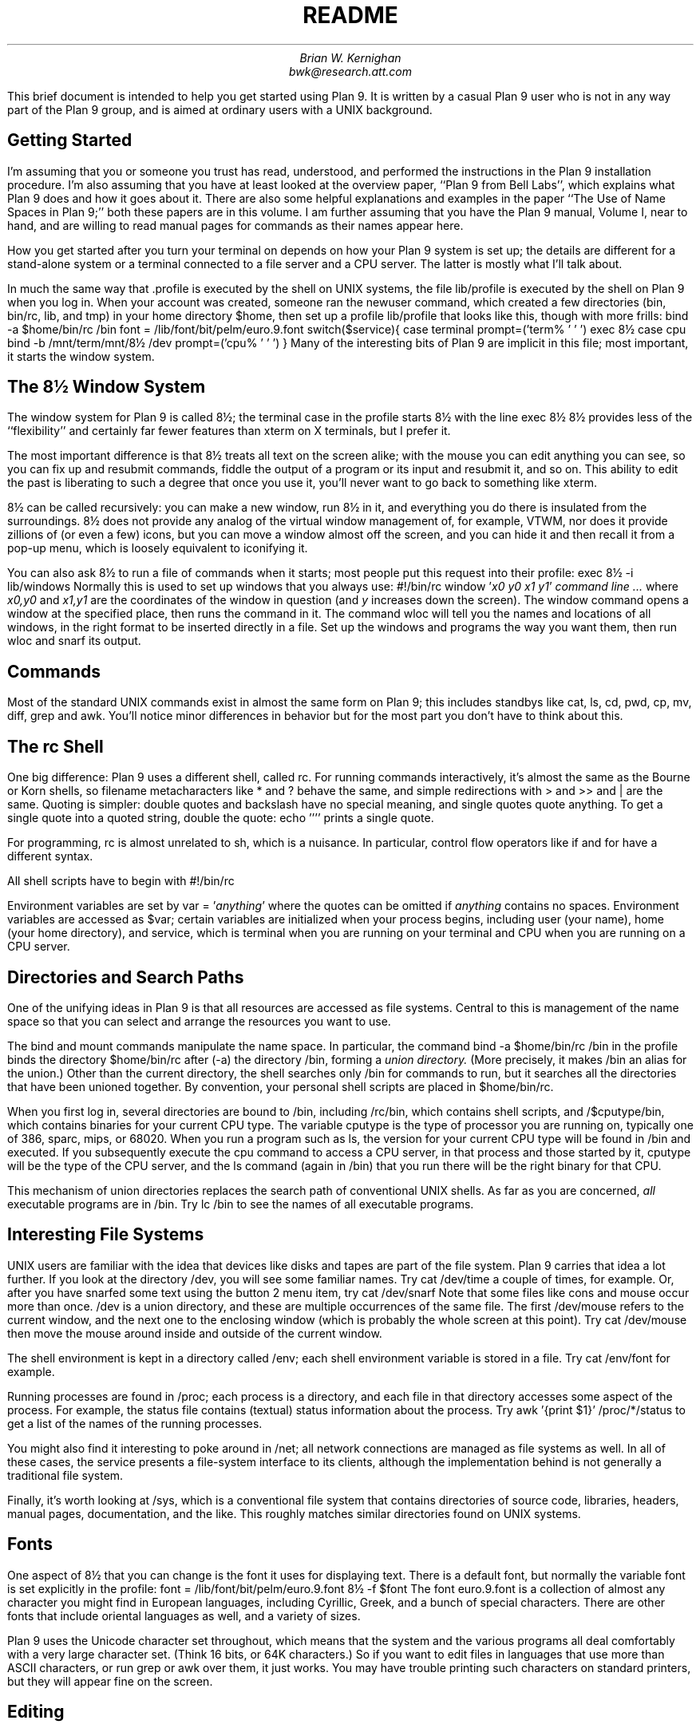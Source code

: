 .TL
README
.AU
Brian W. Kernighan
bwk@research.att.com
.PP
This brief document is intended to help you get started using Plan 9.
It is written by a casual Plan 9 user
who is not in any way part of the Plan 9 group,
and is aimed at ordinary users with a UNIX background.
.SH
Getting Started
.PP
I'm assuming that you or someone you trust has read,
understood, and performed the instructions in the Plan 9 installation
procedure.
I'm also assuming that you have at least looked at the overview paper,
``Plan 9 from Bell Labs'',
which explains what Plan 9 does and how it goes about it.
There are also some helpful explanations and examples in
the paper ``The Use of Name Spaces in Plan 9;''
both these papers are in this volume.
I am further assuming that you have the Plan 9 manual, Volume I, near to
hand, and are willing to read manual pages for commands
as their names appear here.
.PP
How you get started after you turn
your terminal on depends on how your Plan 9 system is set up;
the details are different for a stand-alone system or a terminal
connected to a file server and a CPU server.
The latter is mostly what I'll talk about.
.PP
In much the same way that
.CW .profile
is executed by the shell on UNIX systems,
the file
.CW lib/profile
is executed by the shell on Plan 9
when you log in.
When your account was created, someone ran the
.CW newuser
command, which created a few directories
.CW bin , (
.CW bin/rc ,
.CW lib ,
and
.CW tmp )
in your home directory
.CW $home ,
then set up a profile 
.CW lib/profile
that looks like this, though with 
more frills:
.P1
bind -a $home/bin/rc /bin
font = /lib/font/bit/pelm/euro.9.font
switch($service){
case terminal
	prompt=('term% ' '	')
	exec 8½
case cpu
	bind -b /mnt/term/mnt/8½ /dev
	prompt=('cpu% ' '	')
}
.P2
Many of the interesting bits of Plan 9 are implicit
in this file; most important, it starts the window system.
.SH
The 8½ Window System
.PP
The window system for Plan 9 is called 8½;
the
.CW terminal
case in the profile starts 8½ with the line
.P1
exec 8½
.P2
8½ provides less of the ``flexibility'' and certainly
far fewer features than
.CW xterm
on X terminals, but I prefer it.
.PP
The most important difference is that 8½ treats all text
on the screen alike; with the mouse you can edit anything you
can see, so you can fix up and resubmit commands,
fiddle the output of a program or its input and resubmit it,
and so on.
This ability to edit the past is liberating
to such a degree that once you use it, you'll never
want to go back to something like
.CW xterm .
... .PP
... 8½ does not provide any terminal-handling mechanisms like
... termcap or curses.
... That means that there is no support for (nor indeed implementation of)
... old favorites like
... .CW vi
... and
... .CW emacs .
... In my experience, the ability to cut, paste, and edit what's
... in all the windows on the screen obviates the need for many
... of the mechanisms in these programs,
... so it's not as big a loss as you might think.
.PP
8½ can be called recursively: you can make a new window, 
run 8½ in it, and
everything you do there is insulated from the surroundings.
8½ does not provide any analog of the virtual window management of,
for example, VTWM, nor does it provide zillions of
(or even a few) icons, but you can move a window almost off the screen,
and you can hide it and then recall it from a pop-up menu,
which is loosely equivalent to iconifying it.
.PP
You can also ask 8½ to run a file of commands when it starts;
most people put this request into their profile:
.P1
exec 8½ -i lib/windows
.P2
Normally this is used to set up windows that you always use:
.P1
#!/bin/rc
window '\f2x0 y0 x1 y1\fP' \f2command line\fP
\&\f2...\fP
.P2
where
.I x0,y0
and
.I x1,y1
are the coordinates of the window in question (and
.I y
increases down the screen).
The
.CW window
command opens a window at the specified place,
then runs the command in it.
The command
.CW wloc
will tell you the names and locations of all windows, in the right format
to be inserted directly in a file.
Set up the windows and programs the way you want them,
then run
.CW wloc
and snarf its output.
.SH
Commands
.PP
Most of the standard UNIX commands exist in almost the same form
on Plan 9; this includes standbys like 
.CW cat ,
.CW ls ,
.CW cd ,
.CW pwd ,
.CW cp ,
.CW mv ,
.CW diff ,
.CW grep
and
.CW awk .
You'll notice minor differences in behavior but for the most part
you don't have to think about this.
.SH
The rc Shell
.PP
One big difference:
Plan 9 uses a different shell, called
.CW rc .
For running commands interactively, it's almost the same as
the Bourne or Korn shells, so filename metacharacters like
.CW *
and
.CW ?
behave the same, and simple redirections with
.CW >
and
.CW >>
and
.CW |
are the same.
Quoting is simpler:
double quotes and backslash have no special meaning,
and single quotes quote anything.
To get a single quote into a quoted string, double the quote:
.P1
echo ''''
.P2
prints a single quote.
.PP
For programming, 
.CW rc
is almost unrelated to
.CW sh ,
which is a nuisance.
In particular, control flow operators like
.CW if
and
.CW for
have a different syntax.
.PP
All shell scripts have to begin with
.P1
#!/bin/rc
.P2
.PP
Environment variables are set by
.P1
var = '\f2anything\fP'
.P2
where the quotes can be omitted if 
.I anything 
contains no spaces.
Environment variables are accessed as
.CW $var ;
certain variables are initialized when your process begins,
including
.CW user 
(your name),
.CW home
(your home directory), and
.CW service ,
which is
.CW terminal
when you are running on your terminal
and
.CW CPU
when you are running on a CPU server.
.SH
Directories and Search Paths
.PP
One of the unifying ideas in Plan 9 
is that all resources are accessed as file systems.
Central to this is management of the name space so that
you can select and arrange the resources you want to use.
.PP
The
.CW bind
and
.CW mount
commands manipulate the name space.
In particular, the command
.P1
bind -a $home/bin/rc /bin
.P2
in the profile binds the directory
.CW $home/bin/rc
after
.CW -a ) (
the directory 
.CW /bin ,
forming a
.I "union directory.
(More precisely, it makes
.CW /bin
an alias for the union.)
Other than the current directory,
the shell searches only
.CW /bin
for commands to run, but it searches all the directories
that have been unioned together.
By convention, your personal shell scripts are placed in 
.CW $home/bin/rc .
.PP
When you first log in, several directories are bound to
.CW /bin ,
including
.CW /rc/bin ,
which contains shell scripts, and
.CW /$cputype/bin ,
which contains binaries for your current CPU type.
The variable
.CW cputype 
is the type of processor you are running on,
typically one of
.CW 386 ,
.CW sparc ,
.CW mips ,
or
.CW 68020 .
When you run a program such as
.CW ls ,
the version for your current CPU type will be found in
.CW /bin
and executed.
If you subsequently execute the
.CW cpu
command to access a CPU server, in that process and those
started by it,
.CW cputype
will be the type of the CPU server, and the
.CW ls
command (again in
.CW /bin )
that you run there will be the right binary for that CPU.
.PP
This mechanism of
union directories replaces the search path of conventional
UNIX shells.
As far as you are concerned,
.I all
executable programs are in
.CW /bin .
Try
.P1
lc /bin
.P2
to see the names of all executable programs.
.SH
Interesting File Systems
.PP
UNIX users are familiar with the idea that devices like
disks and tapes are part of the file system.
Plan 9 carries that idea a lot further.
If you look at the directory
.CW /dev ,
you will see some familiar names.
Try
.P1
cat /dev/time
.P2
a couple of times, for example.
Or, after you have snarfed some text using the button 2 menu item,
try
.P1
cat /dev/snarf
.P2
Note that some files like
.CW cons
and
.CW mouse
occur more than once.
.CW /dev
is a union directory, and these are multiple occurrences of the same file.
The first
.CW /dev/mouse
refers to the current window, and the next one to the
enclosing window (which is probably the whole screen at this point).
Try
.P1
cat /dev/mouse
.P2
then move the mouse around inside and outside of the current window.
.PP
The shell environment is kept in a directory called
.CW /env ;
each shell environment variable is stored in a file.
Try
.P1
cat /env/font
.P2
for example.
.PP
Running processes are found in
.CW /proc ;
each process is a directory, and each file in that directory
accesses some aspect of the process.
For example, the
.CW status
file contains (textual) status information about the process.
Try
.P1
awk '{print $1}' /proc/*/status
.P2
to get a list of the names of the running processes.
.PP
You might also find it interesting to poke around
in 
.CW /net ;
all network connections are managed as file systems as well.
In all of these cases, the service presents a file-system
interface to its clients, although the implementation behind
is not generally a traditional file system.
.PP
Finally, it's worth looking at
.CW /sys ,
which is a conventional file system that contains directories
of source code, libraries, headers, manual pages, documentation,
and the like.
This roughly matches similar directories found
on UNIX systems.
.SH
Fonts
.PP
One aspect of 8½ that you can change is the font it uses
for displaying text.
There is a default font, but normally the variable
.CW font
is set explicitly in the profile:
.P1
font = /lib/font/bit/pelm/euro.9.font
8½ -f $font
.P2
The font
.CW euro.9.font
is a collection of almost any character you might find
in European languages, including Cyrillic, Greek,
and a bunch of special characters.
There are other fonts that include oriental languages as well,
and a variety of sizes.
.PP
Plan 9 uses the Unicode character set throughout,
which means that the system and the various programs all
deal comfortably with a very large character set.
(Think 16 bits, or 64K characters.)
So if you want to edit files in languages that
use more than ASCII characters, or run
.CW grep
or
.CW awk
over them, it just works.
You may have trouble printing such characters on standard printers,
but they will appear fine on the screen.
.SH
Editing
.PP
The standard Plan 9 editor is called
.CW sam ;
it's a particularly good multi-file editor,
it provides regular expression syntax
the same as in the venerable
.CW ed
(which also exists), and you can snarf text from one of its
windows and paste it into other 8½ windows or vice versa.
The mouse idioms for
.CW sam
and
.CW 8½
are the same.
It will also edit files on other systems if there is
a network connection.
.PP
By the way, regular expressions have been cleaned up \(em
all programs except
.CW rc
support the same regular expressions,
which are pretty close to those found in
.CW egrep
on UNIX systems.
.SH
The CPU Server
.PP
In the Plan 9 world view, one is meant to run interactive programs
such as editors on the terminal and compute-intensive programs
such as compilers on a CPU server,
which runs faster and has a higher bandwidth to the file server.
The
.CW cpu
command connects you to a CPU server
so your computation runs faster, but everything else
stays the same.
The mechanism is quite different from either
remote login (which does not preserve the name space you are
currently working in) or network file system access
(which does not change the processor).
The line
.P1
bind -b /mnt/term/mnt/8½ /dev
.P2
in your profile arranges that all the devices (including mouse,
keyboard and screen) associated with your terminal
are inherited by the CPU server so they continue to work
in a CPU window.
.SH
Connecting to UNIX Systems
.PP
It is likely that your Plan 9 system will be
connected by some network to a UNIX system.
The command
.CW con
connects to another system (typically UNIX);
the command
.CW rx
is rather like the
.CW rsh
command
on UNIX systems, for executing a single command on another machine.
.PP
If the UNIX system cooperates, it is also possible to mount
a UNIX file system in the Plan 9 name space so that files
on the UNIX side are accessible from Plan 9.
The command
.P1
9fs \f2machine\fP
.P2
establishes the connection and mounts the files;
thereafter the root of the target file system is
in the Plan 9 directory at
.CW /n/\f2machine\fP .
.PP
Plan 9 CPU servers answer FTP,
.CW rlogin ,
and
.CW telnet
requests.  If you want
your own personal access privileges, you will need to reply to a
challenge using a SecureNet key or equivalent; otherwise, user
.CW none
is permitted unchallenged access, sufficient to access many
globally available services and databases (see section 7 of the manual).
Similar restrictions apply
when accessing Plan 9 file servers over NFS;
in this case, the program
.I 9auth
initiates the challenge/response dialog.
.PP
If your Plan 9 machine shares a disk with MS-DOS,
as it might well on a PC,
you can access the DOS file system through
.CW /n/c: ,
and other disks as
.CW /n/a: ,
etc.
This is a convenient way to get information into and out
of the PC world.
.SH
Backup and Recovery
.PP
Normally the state of the Plan 9 file system is recorded every day
or so; on our system, it's stored on an optical disk.
If your Plan 9 system is suitably equipped, you should
be able to run another service that makes the past
state of the file system accessible (read only).
For example, if you run the command
.P1
9fs dump
.P2
it mounts this file system on
.CW /n/dump .
At that point, you can
.CW cd
into the past:
.P1
cd /n/dump/1995/0401/usr/you
ls -l
.P2
puts you in your directory as it was on April 1, 1995.
This really is a file system, so all the normal commands
work fine; you can
.CW diff
a file from then with one on some other date,
or copy an old version to the present.
Plan 9 has no backup or recovery programs; this mechanism subsumes
them all.
.SH
Programming in Plan 9
.PP
Most programming in Plan 9 is done in ANSI C,
with the usual supporting tools like YACC available.
One difference of note:
.CW make
has been largely supplanted by
.CW mk ,
which is cleaner but different.  As with the shell, it takes
time to internalize the differences.
.PP
For each supported CPU type,
there is a C compiler to generate code
(named using a single letter mnemonic), with a version of that compiler
that may be executed on any CPU type.
The
.CW mkfile
normally encapsulates this, and
.CW /sys/src/cmd
contains examples that you can adapt easily.
.PP
Although ANSI C is supported, the Plan 9 libraries are not
ANSI and the standard ANSI header files normally are not found.
Compiling C programs is different enough that you should
read the paper called ``How to Use the Plan 9 C Compiler''
before starting.
.PP
If you are importing or exporting a C program, you will want
to use the ANSI/POSIX environment (``APE''), which really does provide
for portability, including a complete set of POSIX-compatible 
libraries and some POSIX tools.
The compiler driver is called
.CW pcc .
The command
.P1
ape/psh
.P2
will bind the right files and start
a POSIX-compliant shell.
.PP
Although these POSIX tools are useful for exchanging programs
with the outside world,
you will generally be more productive using the native
Plan 9 tools where possible.
.SH
Envoi
.PP
Plan 9 is not UNIX.
If you think of it as UNIX, you'll often be frustrated
because something doesn't exist or works differently.
If you think of it as Plan 9, however, you'll find that
most of it works very smoothly, and that there are
some truly neat ideas that make things much cleaner
than you have seen before.
